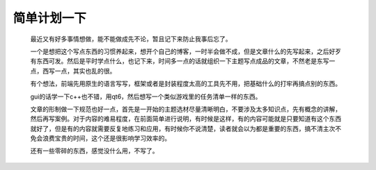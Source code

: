 简单计划一下
-------------------

    最近又有好多事情想做，能不能做成先不论，暂且记下来防止我事后忘了。

    一个是想把这个写点东西的习惯养起来，想开个自己的博客，一时半会做不成，但是文章什么的先写起来，之后好歹有东西可发。然后是平时学点什么，也记下来，时间多一点的话就组织一下主题写点成品的文章，不然老是东写一点，西写一点，其实也乱的很。

    有个想法，前端先用原生的语言写写，框架或者是封装程度太高的工具先不用，把基础什么的打牢再搞点别的东西。

    gui的话学一下c++也不错，用qt6，然后想写一个类似游戏里的任务清单一样的东西。

    文章的形制做一下规范也好一点，首先是一开始的主题选材尽量清晰明白，不要涉及太多知识点，先有概念的讲解，然后再写案例。对于内容的难易程度，在前面简单进行说明，有时候是这样，有的内容可能就是只要知道有这个东西就好了，但是有的内容就需要反复地练习和应用，有时候你不说清楚，读者就会以为都是重要的东西，搞不清主次不免会浪费宝贵的时间，这个还是很影响学习效率的。

    还有一些零碎的东西，感觉没什么用，不写了。